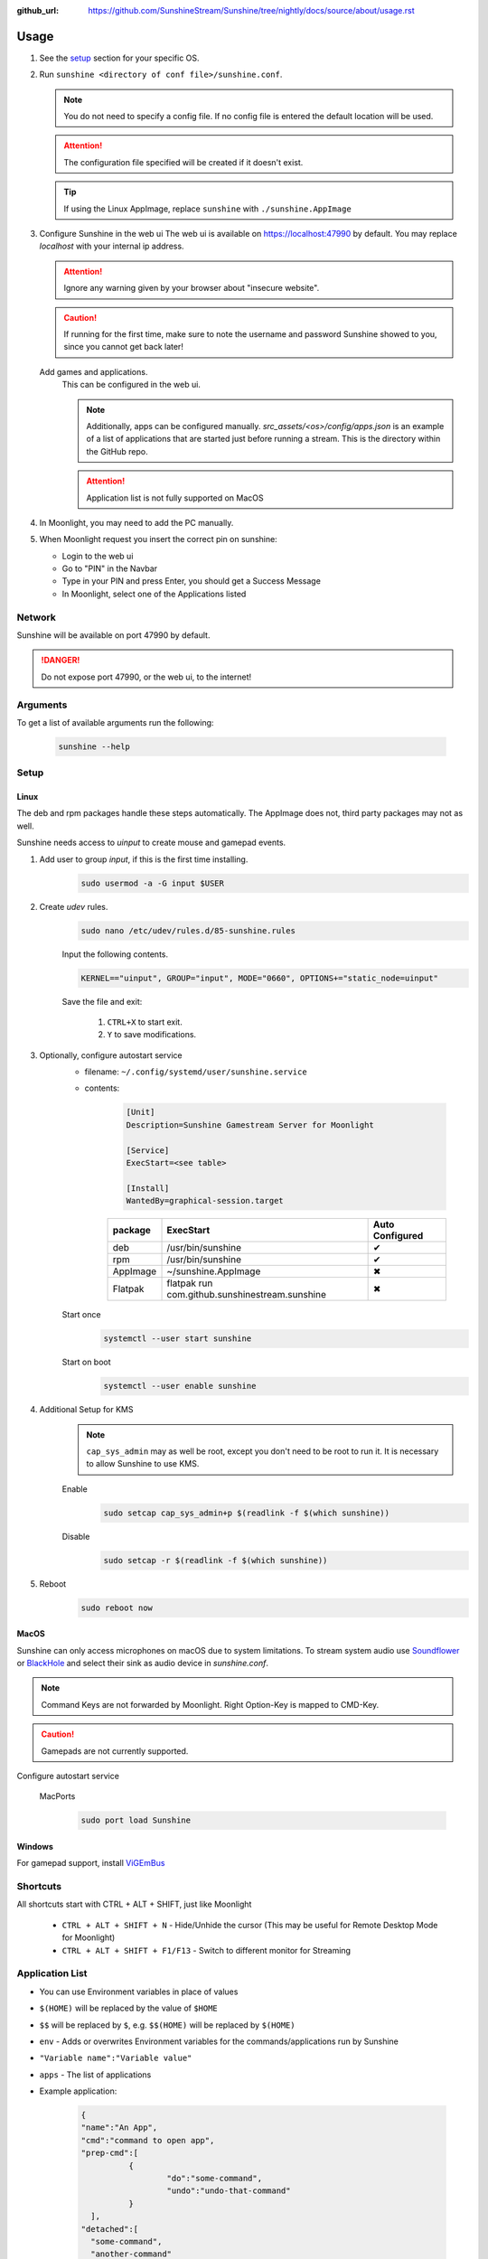 :github_url: https://github.com/SunshineStream/Sunshine/tree/nightly/docs/source/about/usage.rst

Usage
=====
#. See the `setup`_ section for your specific OS.
#. Run ``sunshine <directory of conf file>/sunshine.conf``.

   .. Note:: You do not need to specify a config file. If no config file is entered the default location will be used.

   .. Attention:: The configuration file specified will be created if it doesn't exist.

   .. Tip:: If using the Linux AppImage, replace ``sunshine`` with ``./sunshine.AppImage``

#. Configure Sunshine in the web ui
   The web ui is available on `https://localhost:47990 <https://localhost:47990>`_ by default. You may replace
   `localhost` with your internal ip address.

   .. Attention:: Ignore any warning given by your browser about "insecure website".

   .. Caution:: If running for the first time, make sure to note the username and password Sunshine showed to you,
      since you cannot get back later!

   Add games and applications.
      This can be configured in the web ui.

      .. Note:: Additionally, apps can be configured manually. `src_assets/<os>/config/apps.json` is an example of a
         list of applications that are started just before running a stream. This is the directory within the GitHub
         repo.

      .. Attention:: Application list is not fully supported on MacOS

#. In Moonlight, you may need to add the PC manually.
#. When Moonlight request you insert the correct pin on sunshine:

   - Login to the web ui
   - Go to "PIN" in the Navbar
   - Type in your PIN and press Enter, you should get a Success Message
   - In Moonlight, select one of the Applications listed

Network
-------
Sunshine will be available on port 47990 by default.

.. Danger:: Do not expose port 47990, or the web ui, to the internet!

Arguments
---------
To get a list of available arguments run the following:

   .. code-block:: bash

      sunshine --help

Setup
-----

Linux
^^^^^
The deb and rpm packages handle these steps automatically. The AppImage does not, third party packages may not as well.

Sunshine needs access to `uinput` to create mouse and gamepad events.

#. Add user to group `input`, if this is the first time installing.
      .. code-block:: bash

         sudo usermod -a -G input $USER

#. Create `udev` rules.
      .. code-block:: bash

         sudo nano /etc/udev/rules.d/85-sunshine.rules

      Input the following contents.

      .. code-block::

         KERNEL=="uinput", GROUP="input", MODE="0660", OPTIONS+="static_node=uinput"

      Save the file and exit:

         #. ``CTRL+X`` to start exit.
         #. ``Y`` to save modifications.

#. Optionally, configure autostart service
      - filename: ``~/.config/systemd/user/sunshine.service``
      - contents:

         .. code-block::

            [Unit]
            Description=Sunshine Gamestream Server for Moonlight

            [Service]
            ExecStart=<see table>

            [Install]
            WantedBy=graphical-session.target

         .. table::
            :widths: auto

            ========   ==============================================   ===============
            package    ExecStart                                        Auto Configured
            ========   ==============================================   ===============
            deb        /usr/bin/sunshine                                ✔
            rpm        /usr/bin/sunshine                                ✔
            AppImage   ~/sunshine.AppImage                              ✖
            Flatpak    flatpak run com.github.sunshinestream.sunshine   ✖
            ========   ==============================================   ===============

      Start once
         .. code-block:: bash

            systemctl --user start sunshine

      Start on boot
         .. code-block:: bash

            systemctl --user enable sunshine

#. Additional Setup for KMS
      .. Note:: ``cap_sys_admin`` may as well be root, except you don't need to be root to run it. It is necessary to
         allow Sunshine to use KMS.

      Enable
         .. code-block:: bash

            sudo setcap cap_sys_admin+p $(readlink -f $(which sunshine))

      Disable
         .. code-block:: bash

            sudo setcap -r $(readlink -f $(which sunshine))

#. Reboot
      .. code-block:: bash

         sudo reboot now

MacOS
^^^^^
Sunshine can only access microphones on macOS due to system limitations. To stream system audio use
`Soundflower <https://github.com/mattingalls/Soundflower>`_ or
`BlackHole <https://github.com/ExistentialAudio/BlackHole>`_ and
select their sink as audio device in `sunshine.conf`.

.. Note:: Command Keys are not forwarded by Moonlight. Right Option-Key is mapped to CMD-Key.

.. Caution:: Gamepads are not currently supported.

Configure autostart service

   MacPorts
      .. code-block:: bash

         sudo port load Sunshine

Windows
^^^^^^^
For gamepad support, install `ViGEmBus <https://github.com/ViGEm/ViGEmBus/releases/latest>`_

Shortcuts
---------
All shortcuts start with CTRL + ALT + SHIFT, just like Moonlight

   - ``CTRL + ALT + SHIFT + N`` - Hide/Unhide the cursor (This may be useful for Remote Desktop Mode for Moonlight)
   - ``CTRL + ALT + SHIFT + F1/F13`` - Switch to different monitor for Streaming

Application List
----------------
- You can use Environment variables in place of values
- ``$(HOME)`` will be replaced by the value of ``$HOME``
- ``$$`` will be replaced by ``$``, e.g. ``$$(HOME)`` will be replaced by ``$(HOME)``
- ``env`` - Adds or overwrites Environment variables for the commands/applications run by Sunshine
- ``"Variable name":"Variable value"``
- ``apps`` - The list of applications
- Example application:

   .. code-block:: json

      {
      "name":"An App",
      "cmd":"command to open app",
      "prep-cmd":[
      		{
      			"do":"some-command",
      			"undo":"undo-that-command"
      		}
      	],
      "detached":[
      	"some-command",
      	"another-command"
      	]
      }

   - ``name`` - The name of the application/game
   - ``output`` - The file where the output of the command is stored
   - ``detached`` - A list of commands to be run and forgotten about
   - ``prep-cmd`` - A list of commands to be run before/after the application

      - If any of the prep-commands fail, starting the application is aborted
      - ``do`` - Run before the application

         - If it fails, all ``undo`` commands of the previously succeeded ``do`` commands are run

      - ``undo`` - Run after the application has terminated

         - This should not fail considering it is supposed to undo the ``do`` commands
         - If it fails, Sunshine is terminated

      - ``cmd`` - The main application

         - If not specified, a process is started that sleeps indefinitely

Considerations
--------------
- When an application is started, if there is an application already running, it will be terminated.
- When the application has been shutdown, the stream shuts down as well.
- In addition to the apps listed, one app "Desktop" is hardcoded into Sunshine. It does not start an application,
  instead it simply starts a stream.
